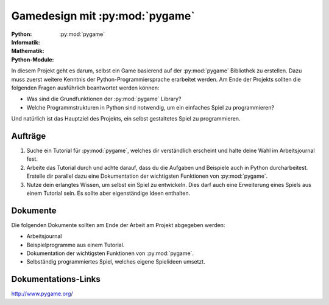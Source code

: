 *******************************
Gamedesign mit :py:mod:`pygame`
*******************************
:Python: |*| |*| |*| |*| |*|
:Informatik: |*| |*| |*| |o| |o|
:Mathematik: |*| |*| |o| |o| |o| 

:Python-Module: :py:mod:`pygame`

In diesem Projekt geht es darum, selbst ein Game basierend auf der
:py:mod:`pygame` Bibliothek zu erstellen. Dazu muss zuerst weitere Kenntnis der
Python-Programmiersprache erarbeitet werden. Am Ende der Projekts sollten die
folgenden Fragen ausführlich beantwortet werden können:

* Was sind die Grundfunktionen der :py:mod:`pygame` Library?

* Welche Programmstrukturen in Python sind notwendig, um ein einfaches Spiel zu
  programmieren?

Und natürlich ist das Hauptziel des Projekts, ein selbst gestaltetes Spiel zu
programmieren.
		
Aufträge
========

1. Suche ein Tutorial für :py:mod:`pygame`, welches dir verständlich erscheint und
   halte deine Wahl im Arbeitsjournal fest.

2. Arbeite das Tutorial durch und achte darauf, dass du die Aufgaben und
   Beispiele auch in Python durcharbeitest. Erstelle dir parallel dazu eine
   Dokumentation der wichtigsten Funktionen von :py:mod:`pygame`.

3. Nutze dein erlangtes Wissen, um selbst ein Spiel zu entwickeln. Dies darf
   auch eine Erweiterung eines Spiels aus einem Tutorial sein. Es sollte aber
   eigenständige Ideen enthalten.

Dokumente
=========

Die folgenden Dokumente sollten am Ende der Arbeit am Projekt abgegeben werden:

* Arbeitsjournal
* Beispielprogramme aus einem Tutorial.
* Dokumentation der wichtigsten Funktionen von :py:mod:`pygame`.
* Selbständig programmiertes Spiel, welches eigene Spielideen umsetzt.


Dokumentations-Links
====================

http://www.pygame.org/



	     
.. |*| image:: /images/star-full.png
.. |o| image:: /images/star-empty.png
			      
